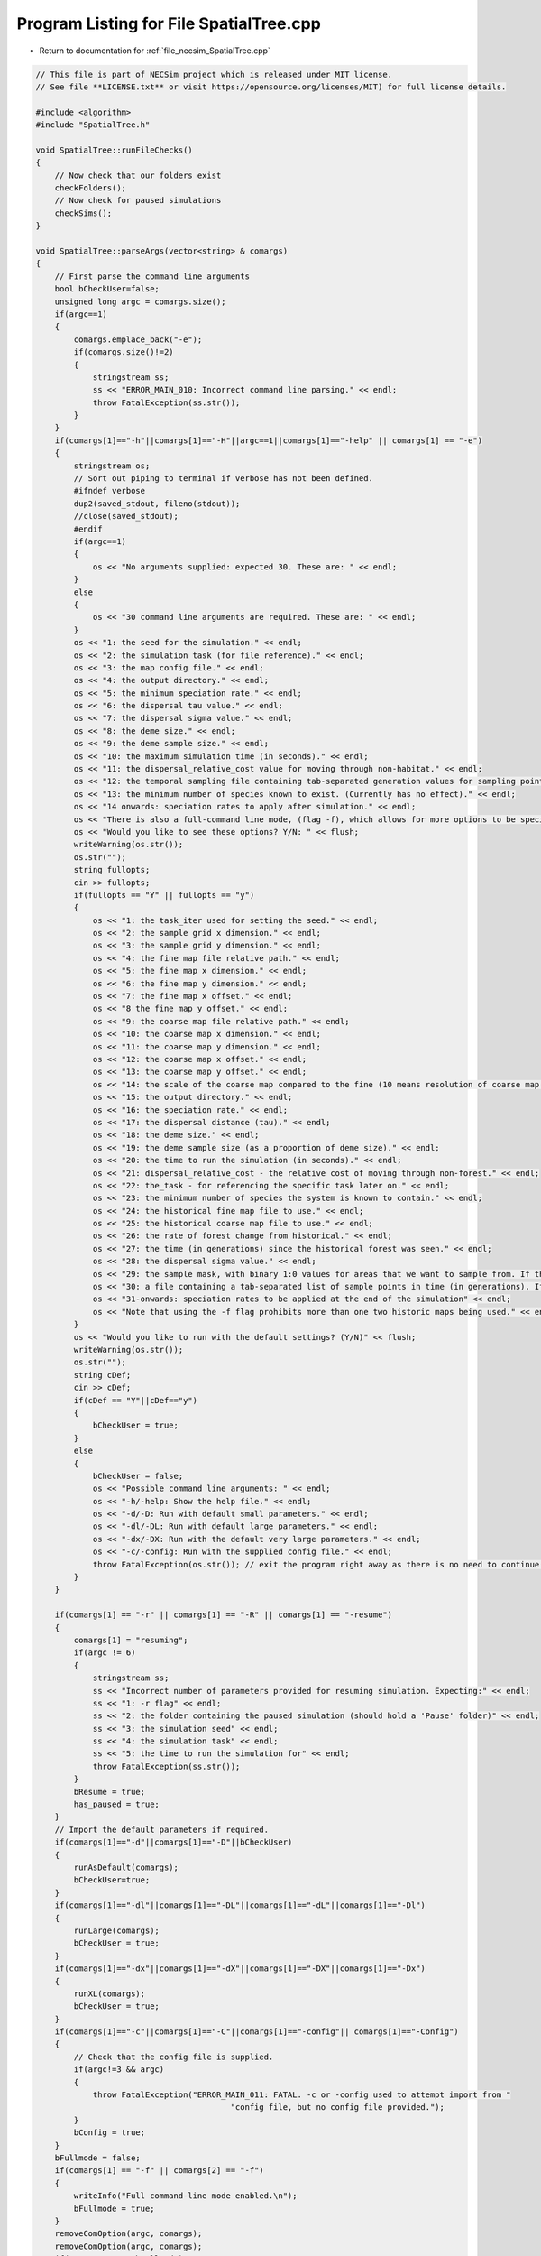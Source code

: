 
.. _program_listing_file_necsim_SpatialTree.cpp:

Program Listing for File SpatialTree.cpp
========================================

- Return to documentation for :ref:`file_necsim_SpatialTree.cpp`

.. code-block:: cpp

   // This file is part of NECSim project which is released under MIT license.
   // See file **LICENSE.txt** or visit https://opensource.org/licenses/MIT) for full license details.
   
   #include <algorithm>
   #include "SpatialTree.h"
   
   void SpatialTree::runFileChecks()
   {
       // Now check that our folders exist
       checkFolders();
       // Now check for paused simulations
       checkSims();
   }
   
   void SpatialTree::parseArgs(vector<string> & comargs)
   {
       // First parse the command line arguments
       bool bCheckUser=false;
       unsigned long argc = comargs.size();
       if(argc==1)
       {
           comargs.emplace_back("-e");
           if(comargs.size()!=2)
           {
               stringstream ss;
               ss << "ERROR_MAIN_010: Incorrect command line parsing." << endl;
               throw FatalException(ss.str());
           }
       }
       if(comargs[1]=="-h"||comargs[1]=="-H"||argc==1||comargs[1]=="-help" || comargs[1] == "-e")
       {
           stringstream os;
           // Sort out piping to terminal if verbose has not been defined.
           #ifndef verbose
           dup2(saved_stdout, fileno(stdout));
           //close(saved_stdout);
           #endif
           if(argc==1)
           {
               os << "No arguments supplied: expected 30. These are: " << endl;
           }
           else
           {
               os << "30 command line arguments are required. These are: " << endl;
           }
           os << "1: the seed for the simulation." << endl;
           os << "2: the simulation task (for file reference)." << endl;
           os << "3: the map config file." << endl;
           os << "4: the output directory." << endl;
           os << "5: the minimum speciation rate." << endl;
           os << "6: the dispersal tau value." << endl;
           os << "7: the dispersal sigma value." << endl;
           os << "8: the deme size." << endl;
           os << "9: the deme sample size." << endl;
           os << "10: the maximum simulation time (in seconds)." << endl;
           os << "11: the dispersal_relative_cost value for moving through non-habitat." << endl;
           os << "12: the temporal sampling file containing tab-separated generation values for sampling points in time (null for only sampling the present)." << endl;
           os << "13: the minimum number of species known to exist. (Currently has no effect)." << endl;
           os << "14 onwards: speciation rates to apply after simulation." << endl;
           os << "There is also a full-command line mode, (flag -f), which allows for more options to be specified via the command line." << endl;
           os << "Would you like to see these options? Y/N: " << flush;
           writeWarning(os.str());
           os.str("");
           string fullopts;
           cin >> fullopts;
           if(fullopts == "Y" || fullopts == "y")
           {
               os << "1: the task_iter used for setting the seed." << endl;
               os << "2: the sample grid x dimension." << endl;
               os << "3: the sample grid y dimension." << endl;
               os << "4: the fine map file relative path." << endl;
               os << "5: the fine map x dimension." << endl;
               os << "6: the fine map y dimension." << endl;
               os << "7: the fine map x offset." << endl;
               os << "8 the fine map y offset." << endl;
               os << "9: the coarse map file relative path." << endl;
               os << "10: the coarse map x dimension." << endl;
               os << "11: the coarse map y dimension." << endl;
               os << "12: the coarse map x offset." << endl;
               os << "13: the coarse map y offset." << endl;
               os << "14: the scale of the coarse map compared to the fine (10 means resolution of coarse map = 10 x resolution of fine map)." << endl;
               os << "15: the output directory." << endl;
               os << "16: the speciation rate." << endl;
               os << "17: the dispersal distance (tau)." << endl;
               os << "18: the deme size." << endl;
               os << "19: the deme sample size (as a proportion of deme size)." << endl;
               os << "20: the time to run the simulation (in seconds)." << endl;
               os << "21: dispersal_relative_cost - the relative cost of moving through non-forest." << endl;
               os << "22: the_task - for referencing the specific task later on." << endl;
               os << "23: the minimum number of species the system is known to contain." << endl;
               os << "24: the historical fine map file to use." << endl;
               os << "25: the historical coarse map file to use." << endl;
               os << "26: the rate of forest change from historical." << endl;
               os << "27: the time (in generations) since the historical forest was seen." << endl;
               os << "28: the dispersal sigma value." << endl;
               os << "29: the sample mask, with binary 1:0 values for areas that we want to sample from. If this is not provided then this will default to mapping the entire grid." << endl;
               os << "30: a file containing a tab-separated list of sample points in time (in generations). If this is null then only the present day will be sampled." << endl;
               os << "31-onwards: speciation rates to be applied at the end of the simulation" << endl;
               os << "Note that using the -f flag prohibits more than one two historic maps being used." << endl;
           }
           os << "Would you like to run with the default settings? (Y/N)" << flush;
           writeWarning(os.str());
           os.str("");
           string cDef;
           cin >> cDef;
           if(cDef == "Y"||cDef=="y")
           {
               bCheckUser = true;
           }
           else
           {
               bCheckUser = false;
               os << "Possible command line arguments: " << endl;
               os << "-h/-help: Show the help file." << endl;
               os << "-d/-D: Run with default small parameters." << endl;
               os << "-dl/-DL: Run with default large parameters." << endl;
               os << "-dx/-DX: Run with the default very large parameters." << endl;
               os << "-c/-config: Run with the supplied config file." << endl;
               throw FatalException(os.str()); // exit the program right away as there is no need to continue if there is no simulation to run!
           }
       }
       
       if(comargs[1] == "-r" || comargs[1] == "-R" || comargs[1] == "-resume")
       {
           comargs[1] = "resuming";
           if(argc != 6)
           {
               stringstream ss;
               ss << "Incorrect number of parameters provided for resuming simulation. Expecting:" << endl;
               ss << "1: -r flag" << endl;
               ss << "2: the folder containing the paused simulation (should hold a 'Pause' folder)" << endl;
               ss << "3: the simulation seed" << endl;
               ss << "4: the simulation task" << endl;
               ss << "5: the time to run the simulation for" << endl;
               throw FatalException(ss.str());
           }
           bResume = true;
           has_paused = true;
       }
       // Import the default parameters if required.
       if(comargs[1]=="-d"||comargs[1]=="-D"||bCheckUser)
       {
           runAsDefault(comargs);
           bCheckUser=true;
       }
       if(comargs[1]=="-dl"||comargs[1]=="-DL"||comargs[1]=="-dL"||comargs[1]=="-Dl")
       {
           runLarge(comargs);
           bCheckUser = true;
       }
       if(comargs[1]=="-dx"||comargs[1]=="-dX"||comargs[1]=="-DX"||comargs[1]=="-Dx")
       {
           runXL(comargs);
           bCheckUser = true;
       }
       if(comargs[1]=="-c"||comargs[1]=="-C"||comargs[1]=="-config"|| comargs[1]=="-Config")
       {
           // Check that the config file is supplied.
           if(argc!=3 && argc)
           {
               throw FatalException("ERROR_MAIN_011: FATAL. -c or -config used to attempt import from "
                                            "config file, but no config file provided.");
           }
           bConfig = true;
       }
       bFullmode = false;
       if(comargs[1] == "-f" || comargs[2] == "-f")
       {
           writeInfo("Full command-line mode enabled.\n");
           bFullmode = true;
       }
       removeComOption(argc, comargs);
       removeComOption(argc, comargs);
       if(argc > 12 && !bFullmode)
       {
           return;
       }
       if(argc<31&&!bCheckUser &&!bConfig)
       {
           string err = "ERROR_MAIN_000: FATAL.  Incorrect arguments supplied (" + to_string((long long)argc-1) + " supplied; expected 30).";
           throw FatalException(err);
           // note argc-1 which takes in to account the automatic generation of one command line argument which is the number of arguments.
       }
       argc = comargs.size();
   }
   
   
   void SpatialTree::checkFolders()
   {
       
       stringstream os;
       os << "Checking folder existance..." << flush;
       bool bFineMap, bCoarseMap, bFineMapHistorical, bCoarseMapHistorical, bSampleMask, bOutputFolder;
       try
       {
           bFineMap = doesExistNull(sim_parameters.fine_map_file);
       }
       catch(FatalException& fe)
       {
           writeError(fe.what());
           bFineMap = false;
       }
       try
       {
           bCoarseMap = doesExistNull(sim_parameters.coarse_map_file);
       }
       catch(FatalException& fe)
       {
           writeError(fe.what());
           bCoarseMap = false;
       }
       try
       {
           bFineMapHistorical = doesExistNull(sim_parameters.historical_fine_map_file);
       }
       catch(FatalException& fe)
       {
           writeError(fe.what());
           bFineMapHistorical = false;
       }
       try
       {
           bCoarseMapHistorical = doesExistNull(sim_parameters.historical_coarse_map_file);
       }
       catch(FatalException& fe)
       {
           writeError(fe.what());
           bCoarseMapHistorical = false;
       }
       bOutputFolder = checkOutputDirectory();
       try
       {
           bSampleMask = doesExistNull(sim_parameters.sample_mask_file);
       }
       catch(FatalException& fe)
       {
           writeError(fe.what());
           bSampleMask = false;
       }
       if(bFineMap && bCoarseMap && bFineMapHistorical && bCoarseMapHistorical && bOutputFolder && bSampleMask)
       {
           os << "\rChecking folder existance...done!                                                                " << endl;
           writeInfo(os.str());
           return;
       }
       else
       {
           throw FatalException("Required files do not all exist. Check program inputs.");
       }
   }
   
   
   void SpatialTree::setParameters()
   {
       if(!has_imported_vars)
       {
           Tree::setParameters();
           // Set the variables equal to the value from the Mapvars object.
           fine_map_input = sim_parameters.fine_map_file;
           coarse_map_input = sim_parameters.coarse_map_file;
           // historical map information
           historical_fine_map_input = sim_parameters.historical_fine_map_file;
           historical_coarse_map_input = sim_parameters.historical_coarse_map_file;
           desired_specnum = sim_parameters.desired_specnum;
           if(sim_parameters.landscape_type == "none")
           {
               sim_parameters.landscape_type = "closed";
           }
           if(sim_parameters.dispersal_method == "none")
           {
               sim_parameters.dispersal_method = "normal";
           }
       }
       else
       {
           throw FatalException("ERROR_MAIN_001: Variables already imported.");
       }
   }
   
   
   
   void SpatialTree::importMaps()
   {
       if(has_imported_vars)
       {
           // Set the dimensions
           landscape.setDims(&sim_parameters);
           try
           {
               // Set the time variables
               landscape.checkMapExists();
               // landscape.setTimeVars(gen_since_historical,habitat_change_rate);
               // Import the fine map
               landscape.calcFineMap();
               // Import the coarse map
               landscape.calcCoarseMap();
               // Calculate the offset for the extremeties of each map
               landscape.calcOffset();
               // Import the historical maps;
               landscape.calcHistoricalFineMap();
               landscape.calcHistoricalCoarseMap();
               // Calculate the maximum values
               landscape.recalculateHabitatMax();
               importReproductionMap();
               samplegrid.importSampleMask(sim_parameters);
           }
           catch(FatalException& fe)
           {
               stringstream ss;
               ss <<"Problem setting up map files: " << fe.what() << endl;
               throw FatalException(ss.str());
           }
       }
       else
       {
           throw FatalException("ERROR_MAIN_002: Variables not imported.");
       }
   }
   
   void SpatialTree::importReproductionMap()
   {
       rep_map.import(sim_parameters.reproduction_file,
                      sim_parameters.fine_map_x_size, sim_parameters.fine_map_y_size);
       rep_map.setOffsets(sim_parameters.coarse_map_x_offset, sim_parameters.fine_map_y_offset,
                          sim_parameters.grid_x_size, sim_parameters.grid_y_size);
       // Now verify that the reproduction map is always non-zero when the density is non-zero.
       verifyReproductionMap();
   }
   
   
   unsigned long SpatialTree::getInitialCount()
   {
       unsigned long initcount = 0;
       // Get a count of the number of individuals on the grid.
       try
       {
           long max_x, max_y;
           if(samplegrid.getDefault())
           {
               max_x = sim_parameters.fine_map_x_size;
               max_y = sim_parameters.fine_map_y_size;
           }
           else
           {
               if(sim_parameters.uses_spatial_sampling)
               {
                   max_x = samplegrid.sample_mask_exact.getCols();
                   max_y = samplegrid.sample_mask_exact.getRows();
               }
               else
               {
                   max_x = samplegrid.sample_mask.getCols();
                   max_y = samplegrid.sample_mask.getRows();
               }
           }
           long x, y, xwrap, ywrap;
           for(long i = 0; i < max_y; i++)
           {
               for(long j = 0; j < max_x; j++)
               {
                   x = j;
                   y = i;
                   xwrap = 0;
                   ywrap = 0;
                   samplegrid.recalculate_coordinates(x, y, xwrap, ywrap);
                   initcount += getIndividualsSampled(x, y, xwrap, ywrap, 0.0);
               }
           }
       }
       catch(exception& e)
       {
           throw FatalException(e.what());
       }
       // Set active and data at the correct sizes.
       if(initcount == 0)
       {
           throw runtime_error("Initial count is 0. No individuals to simulate. Exiting program.");
       }
       else
       {
           writeInfo("Initial count is " + to_string(initcount) + "\n");
       }
       if(initcount > 10000000000)
       {
           writeWarning("Initial count extremely large, RAM issues likely: " + to_string(initcount));
       }
       return initcount;
   }
   
   
   void SpatialTree::setupDispersalCoordinator()
   {
       dispersal_coordinator.setHabitatMap(&landscape);
       dispersal_coordinator.setRandomNumber(&NR);
       dispersal_coordinator.setGenerationPtr(&generation);
       dispersal_coordinator.setDispersal(sim_parameters.dispersal_method, sim_parameters.dispersal_file,
                                           sim_parameters.fine_map_x_size, sim_parameters.fine_map_y_size,
                                           sim_parameters.m_prob, sim_parameters.cutoff, sim_parameters.sigma,
                                           sim_parameters.tau, sim_parameters.restrict_self);
       dispersal_coordinator.verifyDispersalMap();
   }
   
   void SpatialTree::setup()
   {
       printSetup();
       if(has_paused)
       {
           if(!has_imported_pause)
           {
               setResumeParameters();
           }
           simResume();
           setupDispersalCoordinator();
       }
       else
       {
           setParameters();
           setInitialValues();
           importMaps();
           landscape.setLandscape(sim_parameters.landscape_type);
           setupDispersalCoordinator();
   #ifdef DEBUG
           landscape.validateMaps();
   #endif
           generateObjects();
       }
   }
   
   unsigned long SpatialTree::fillObjects(const unsigned long &initial_count)
   {
       active[0].setup(0, 0, 0, 0, 0, 0, 0);
       grid.setSize(sim_parameters.grid_y_size, sim_parameters.grid_x_size);
       unsigned long number_start = 0;
       stringstream os;
       os << "\rSetting up simulation...filling grid                           " << flush;
       writeInfo(os.str());
       // Add the individuals to the grid, and add wrapped individuals to their correct locations.
       // This loop adds individuals to data and active (for storing the coalescence tree and active lineage tracking)
       try
       {
           long x, y;
           long x_wrap, y_wrap;
           for(unsigned long i = 0; i < sim_parameters.sample_x_size; i++)
           {
               for(unsigned long j = 0; j < sim_parameters.sample_y_size; j++)
               {
   
                   x = i;
                   y = j;
                   x_wrap = 0;
                   y_wrap = 0;
                   samplegrid.recalculate_coordinates(x, y, x_wrap, y_wrap);
                   if(grid[y][x].getListSize() == 0)
                   {
                       unsigned long stored_next = grid[y][x].getNext();
                       unsigned long stored_nwrap = grid[y][x].getNwrap();
                       grid[y][x].initialise(landscape.getVal(x, y, 0, 0, 0));
                       grid[y][x].fillList();
                       grid[y][x].setNwrap(stored_nwrap);
                       grid[y][x].setNext(stored_next);
                   }
                   if(x_wrap == 0 && y_wrap == 0)
                   {
                       unsigned long sample_amount = getIndividualsSampled(x, y, 0, 0, 0.0);
                       if(sample_amount >= 1)
                       {
                           for(unsigned long k = 0; k < sample_amount; k++)
                           {
                               if(k >= grid[y][x].getMaxSize())
                               {
                                   break;
                               }
                               if(number_start + 1 > initial_count)
                               {
                                   stringstream msg;
                                   msg << "Number start greater than initial count. Please report this error!" << endl;
                                   msg << "Number start: " << number_start << ". Initial count: " << initial_count
                                       << endl;
                                   throw out_of_range(msg.str());
                               }
                               else
                               {
                                   number_start++;
                                   unsigned long list_position_in = grid[y][x].addSpecies(number_start);
                                   // Add the species to active
                                   active[number_start].setup(x, y, 0, 0, number_start, list_position_in, 1);
                                   // Add a tip in the TreeNode for calculation of the coalescence tree at the
                                   // end of the simulation.
                                   // This also contains the start x and y position of the species.
                                   data[number_start].setup(true, x, y, 0, 0);
                                   data[number_start].setSpec(NR.d01());
                                   endactive++;
                                   enddata++;
                               }
                           }
                       }
                   }
                   else
                   {
                       unsigned long sample_amount = getIndividualsSampled(x, y, x_wrap, y_wrap, 0.0);
                       if(sample_amount >= 1)
                       {
                           for(unsigned long k = 0; k < sample_amount; k++)
                           {
                               if(number_start + 1 > initial_count)
                               {
                                   stringstream msg;
                                   msg << "Number start greater than initial count. Please report this error!";
                                   msg << "Number start: " << number_start << ". Initial count: " << initial_count
                                       << endl;
                                   throw out_of_range(msg.str());
                               }
                               else
                               {
                                   number_start++;
                                   // Add the lineage to the wrapped lineages
                                   active[number_start].setup((unsigned long) x,
                                                              (unsigned long) y,
                                                              x_wrap, y_wrap, number_start, 0, 1);
                                   addWrappedLineage(number_start, x, y);
                                   // Add a tip in the TreeNode for calculation of the coalescence tree at the
                                   // end of the simulation.
                                   // This also contains the start x and y position of the species.
                                   data[number_start].setup(true, x, y, x_wrap, y_wrap);
                                   data[number_start].setSpec(NR.d01());
                                   endactive++;
                                   enddata++;
                               }
                           }
                       }
                   }
   
               }
           }
           if(sim_parameters.uses_spatial_sampling)
           {
   
               samplegrid.convertBoolean(landscape, deme_sample, generation);
               // if there are no additional time points to sample at, we can remove the sample mask from memory.
               if(!(uses_temporal_sampling && this_step.time_reference < reference_times.size()))
               {
                   samplegrid.clearSpatialMask();
               }
           }
       }
       catch(out_of_range &out_of_range1)
       {
           stringstream ss;
           ss << "Fatal exception thrown when filling grid (out_of_range): " << out_of_range1.what() << endl;
           throw FatalException(ss.str());
       }
       catch(exception &fe)
       {
           throw FatalException("Fatal exception thrown when filling grid (other) \n");
       }
   
       if(number_start == initial_count)  // Check that the two counting methods match up.
       {
       }
       else
       {
           if(initial_count > 1.1 * number_start)
           {
               writeCritical("Data usage higher than neccessary - check allocation of individuals to the grid.");
               stringstream ss;
               ss << "Initial count: " << initial_count << "  Number counted: " << number_start << endl;
               writeWarning(ss.str());
           }
       }
   #ifdef DEBUG
       validateLineages();
   #endif
       return number_start;
   }
   
   unsigned long SpatialTree::getIndividualsSampled(const long &x, const long &y, const long &x_wrap,
                                             const long &y_wrap, const double &current_gen)
   {
   //  if(sim_parameters.uses_spatial_sampling)
   //  {
           return static_cast<unsigned long>(max(floor(deme_sample * landscape.getVal(x, y, x_wrap, y_wrap, 0.0)
                            * samplegrid.getExactValue(x, y, x_wrap, y_wrap)), 0.0));
   //  }
   //  else
   //  {
   //      return static_cast<unsigned long>(max(floor(deme_sample * landscape.getVal(x, y, x_wrap, y_wrap, 0.0)), 0.0));
   //  }
   }
   
   void SpatialTree::removeOldPosition(const unsigned long &chosen)
   {
       long nwrap = active[chosen].getNwrap();
       long oldx = active[chosen].getXpos();
       long oldy = active[chosen].getYpos();
       if(nwrap == 0)
       {
   #ifdef DEBUG
   
           if(active[chosen].getXwrap() != 0 || active[chosen].getYwrap() != 0)
           {
               active[chosen].logActive(50);
               throw FatalException("ERROR_MOVE_015: Nwrap not set correctly. Nwrap 0, but x and y wrap not 0. ");
           }
   #endif // DEBUG
   // Then the lineage exists in the main list;
   // debug (can be removed later)
   #ifdef historical_mode
           if(grid[oldy][oldx].getMaxsize() < active[chosen].getListpos())
           {
               stringstream ss;
               ss << "grid maxsize: " << grid[oldy][oldx].getMaxsize() << endl;
               writeCritical(ss.str());
               throw FatalException("ERROR_MOVE_001: Listpos outside maxsize. Check move programming function.");
           }
   #endif
           // delete the species from the list
           grid[oldy][oldx].deleteSpecies(active[chosen].getListpos());
           // clear out the variables.
           active[chosen].setNext(0);
           active[chosen].setNwrap(0);
           active[chosen].setListPosition(0);
       }
       else  // need to loop over the nwrap to check nexts
       {
           if(nwrap == 1)
           {
               grid[oldy][oldx].setNext(active[chosen].getNext());
               // Now reduce the nwrap of the lineages that have been effected.
               long nextpos = active[chosen].getNext();
               // loop over the rest of the list, reducing the nwrap
               while(nextpos != 0)
               {
                   active[nextpos].decreaseNwrap();
                   nextpos = active[nextpos].getNext();
               }
               // decrease the nwrap
               grid[oldy][oldx].decreaseNwrap();
               active[chosen].setNwrap(0);
               active[chosen].setNext(0);
               active[chosen].setListPosition(0);
           }
           else
           {
               long lastpos = grid[oldy][oldx].getNext();
               while(active[lastpos].getNext() !=
                     chosen)  // loop until we reach the next, then set the next correctly.
               {
                   lastpos = active[lastpos].getNext();
               }
               if(lastpos != 0)
               {
                   active[lastpos].setNext(active[chosen].getNext());
   #ifdef DEBUG
                   if(active[lastpos].getNwrap() != (active[chosen].getNwrap() - 1))
                   {
                       writeLog(50, "Logging last position: ");
                       active[lastpos].logActive(50);
                       writeLog(50, "Logging chosen position: ");
                       active[chosen].logActive(50);
                       throw FatalException("ERROR_MOVE_022: nwrap setting of either chosen or the "
                                             "lineage wrapped before chosen. Check move function.");
                   }
   #endif // DEBUG
                   lastpos = active[lastpos].getNext();
                   while(lastpos != 0)
                   {
                       active[lastpos].decreaseNwrap();
                       lastpos = active[lastpos].getNext();
                   }
               }
               else
               {
   #ifdef DEBUG
                   writeLog(50, "Logging chosen");
                   active[chosen].logActive(50);
   #endif // DEBUG
                   throw FatalException(
                       "ERROR_MOVE_024: Last position before chosen is 0 - this is impossible.");
               }
               grid[oldy][oldx].decreaseNwrap();
               active[chosen].setNwrap(0);
               active[chosen].setNext(0);
               active[chosen].setListPosition(0);
           }
   #ifdef DEBUG
           unsigned long iCount = 1;
           long pos = grid[oldy][oldx].getNext();
           if(pos == 0)
           {
               iCount = 0;
           }
           else
           {
               unsigned long c = 0;
               while(active[pos].getNext() != 0)
               {
                   c++;
                   iCount++;
                   pos = active[pos].getNext();
                   if(c > std::numeric_limits<unsigned long>::max())
                   {
                       throw FatalException("ERROR_MOVE_014: Wrapping exceeds numeric limits.");
                   }
               }
           }
   
           if(iCount != grid[oldy][oldx].getNwrap())
           {
               stringstream ss;
               ss << "Nwrap: " << grid[oldy][oldx].getNwrap() << " Counted lineages: " << iCount << endl;
               writeLog(50, ss);
               throw FatalException("ERROR_MOVE_014: Nwrap not set correctly after move for grid cell");
           }
   #endif // DEBUG
       }
   }
   
   void SpatialTree::calcMove()
   {
       dispersal_coordinator.disperse(this_step);
   }
   
   
   long double SpatialTree::calcMinMax(const unsigned long& current)
   {
       // this formula calculates the speciation rate required for speciation to have occured on this branch.
       // need to allow for the case that the number of gens was 0
       long double newminmax = 1;
       long double oldminmax = active[current].getMinmax();
       if(data[active[current].getReference()].getGenRate() == 0)
       {
           newminmax = data[active[current].getReference()].getSpecRate();
       }
       else
       {
           // variables need to be defined separately for the decimal division to function properly.
           long double tmpdSpec = data[active[current].getReference()].getSpecRate();
           long double tmpiGen = data[active[current].getReference()].getGenRate();
           newminmax = 1 - (pow(1 - tmpdSpec, (1 / tmpiGen)));
       }
       long double toret = min(newminmax, oldminmax);
       return toret;
   }
   
   
   
   void SpatialTree::calcNewPos(bool& coal,
                         const unsigned long& chosen,
                         unsigned long& coalchosen,
                         const long& oldx,
                         const long& oldy,
                         const long& oldxwrap,
                         const long& oldywrap)
   {
       // Calculate the new position of the move, whilst also calculating the probability of coalescence.
       unsigned long nwrap = active[chosen].getNwrap();
       if(oldxwrap == 0 && oldywrap == 0)
       {
           // Debug check (to remove later)
           if(nwrap != 0)
           {
               throw FatalException(
                   "ERROR_MOVE_006: NON FATAL. Nwrap not set correctly. Check move programming function.");
           }
           // then the procedure is relatively simple.
           // check for coalescence
           // check if the grid needs to be updated.
           if(grid[oldy][oldx].getMaxSize() != landscape.getVal(oldx, oldy, oldxwrap, oldywrap, generation))
           {
               grid[oldy][oldx].setMaxsize(landscape.getVal(oldx, oldy, 0, 0, generation));
           }
           coalchosen = grid[oldy][oldx].getRandLineage(NR);
   #ifdef DEBUG
           if(coalchosen != 0)
           {
               if(active[coalchosen].getXpos() != (unsigned long)oldx ||
                  active[coalchosen].getYpos() != (unsigned long)oldy ||
                  active[coalchosen].getXwrap() != oldxwrap || active[coalchosen].getYwrap() != oldywrap)
               {
                   writeLog(50, "Logging chosen:");
                   active[chosen].logActive(50);
                   writeLog(50, "Logging coalchosen: ");
                   active[coalchosen].logActive(50);
                   throw FatalException("ERROR_MOVE_006: NON FATAL. Nwrap not set correctly. Please report this bug.");
               }
           }
   #endif
           if(coalchosen == 0)  // then the lineage can be placed in the empty space.
           {
               long tmplistindex = grid[oldy][oldx].addSpecies(chosen);
               // check
               if(grid[oldy][oldx].getSpecies(tmplistindex) != chosen)
               {
                   throw FatalException("ERROR_MOVE_005: Grid index not set correctly for species. Check "
                                         "move programming function.");
               }
   #ifdef historical_mode
               if(grid[oldy][oldx].getListsize() > grid[oldy][oldx].getMaxsize())
               {
                   throw FatalException(
                       "ERROR_MOVE_001: Listpos outside maxsize. Check move programming function.");
               }
   #endif
               active[chosen].setNwrap(0);
               active[chosen].setListPosition(tmplistindex);
               coal = false;
           }
           else  // then coalescence has occured
           {
               active[chosen].setNwrap(0);
               active[chosen].setListPosition(0);
               // DO THE COALESCENCE STUFF
               coal = true;
           }
       }
       else  // need to check all the possible places the lineage could be.
       {
           if(nwrap != 0)
           {
               throw FatalException("ERROR_MOVE_022: Nwrap not set correctly in move.");
           }
           nwrap = grid[oldy][oldx].getNwrap();
           if(nwrap != 0)  // then coalescence is possible and we need to loop over the nexts to check those that are
           // in the same position
           {
               // Count the possible matches of the position.
               unsigned long matches = 0;
               // Create an array containing the list of active references for those that match as
               // this stops us having to loop twice over the same list.
               unsigned long matchlist[nwrap];
               unsigned long next_active;
               next_active = grid[oldy][oldx].getNext();
               // Count if the first "next" matches
               if(active[next_active].getXwrap() == oldxwrap && active[next_active].getYwrap() == oldywrap)
               {
   #ifdef DEBUG
                   if(active[next_active].getNwrap() != 1)
                   {
                       throw FatalException("ERROR_MOVE_022a: Nwrap not set correctly in move.");
                   }
   #endif
                   matchlist[matches] = next_active;  // add the match to the list of matches.
                   matches++;
               }
               // Now loop over the remaining nexts counting matches
               //#ifdef DEBUG
               unsigned long ncount = 1;
               //#endif
               while(active[next_active].getNext() != 0)
               {
                   next_active = active[next_active].getNext();
                   if(active[next_active].getXwrap() == oldxwrap && active[next_active].getYwrap() == oldywrap)
                   {
                       matchlist[matches] = next_active;
                       matches++;
                   }
                   // check
                   //#ifdef DEBUG
                   ncount++;
   #ifdef DEBUG
                   if(active[next_active].getNwrap() != ncount)
                   {
                       throw FatalException("ERROR_MOVE_022d: Nwrap not set correctly in move.");
                   }
   #endif
               }
               if(nwrap != ncount)
               {
                   throw FatalException("ERROR_MOVE_022c: Nwrap not set correctly in move.");
               }
               // Matches now contains the number of lineages at the exact x,y, xwrap and ywrap position.
               // Check if there were no matches at all
               if(matches == 0)
               {
                   coalchosen = 0;
                   coal = false;
                   active[next_active].setNext(chosen);
                   grid[oldy][oldx].increaseNwrap();
                   active[chosen].setNwrap(grid[oldy][oldx].getNwrap());
                   active[chosen].setListPosition(0);
               }
               else  // if there were matches, generate a random number to see if coalescence occured or not
               {
                   unsigned long randwrap =
                       floor(NR.d01() * (landscape.getVal(oldx, oldy, oldxwrap, oldywrap, generation)) + 1);
   // Get the random reference from the match list.
   // If the movement is to an empty space, then we can update the chain to include the new
   // lineage.
   #ifdef historical_mode
                   if(randwrap > landscape.getVal(oldx, oldy, oldxwrap, oldywrap, generation))
                   {
                       throw FatalException(
                           "ERROR_MOVE_004: Randpos outside maxsize. Check move programming function");
                   }
                   if(matches > landscape.getVal(oldx, oldy, oldxwrap, oldywrap, generation))
                   {
                       stringstream ss;
                       ss << "ERROR_MOVE_004: matches outside maxsize. Please report this bug." << endl;
                       ss << "matches: " << matches << endl
                            << "landscape value: "
                            << landscape.getVal(oldx, oldy, oldxwrap, oldywrap, generation) << endl;
                       throw FatalException(ss.str());
                   }
   #endif
                   if(randwrap > matches)  // coalescence has not occured
                   {
                       // os << "This shouldn't happen" << endl;
                       coalchosen = 0;
                       coal = false;
                       active[next_active].setNext(chosen);
                       grid[oldy][oldx].increaseNwrap();
                       active[chosen].setNwrap(grid[oldy][oldx].getNwrap());
                       active[chosen].setListPosition(0);
                   }
                   else  // coalescence has occured
                   {
                       coal = true;
                       coalchosen = matchlist[randwrap - 1];
                       active[chosen].setEndpoint(oldx, oldy, oldxwrap, oldywrap);
                       if(coalchosen == 0)
                       {
                           throw FatalException(
                               "ERROR_MOVE_025: Coalescence attempted with lineage of 0.");
                       }
                   }
               }
   #ifdef historical_mode
               if(grid[oldy][oldx].getMaxsize() < active[chosen].getListpos())
               {
                   throw FatalException(
                       "ERROR_MOVE_001: Listpos outside maxsize. Check move programming function.");
               }
   #endif
           }
           else  // just add the lineage to next.
           {
               if(grid[oldy][oldx].getNext() != 0)
               {
                   throw FatalException("ERROR_MOVE_026: No nwrap recorded, but next is non-zero.");
               }
               coalchosen = 0;
               coal = false;
               grid[oldy][oldx].setNext(chosen);
               active[chosen].setNwrap(1);
               active[chosen].setNext(0);
               grid[oldy][oldx].increaseNwrap();
   // check
   #ifdef DEBUG
               if(grid[oldy][oldx].getNwrap() != 1)
               {
                   throw FatalException("ERROR_MOVE_022b: Nwrap not set correctly in move.");
               }
   #endif
           }
           if(coalchosen != 0)
           {
               if(active[coalchosen].getXpos() != (unsigned long)oldx ||
                  active[coalchosen].getYpos() != (unsigned long)oldy ||
                  active[coalchosen].getXwrap() != oldxwrap || active[coalchosen].getYwrap() != oldywrap)
               {
   #ifdef DEBUG
                   writeLog(50, "Logging chosen:");
                   active[chosen].logActive(50);
                   writeLog(50, "Logging coalchosen: ");
                   active[coalchosen].logActive(50);
   #endif // DEBUG
                   throw FatalException("ERROR_MOVE_006b: NON FATAL. Nwrap not set correctly. Check move "
                                         "programming function.");
               }
           }
           //#endif
       }
   }
   
   void SpatialTree::switchPositions(const unsigned long &chosen)
   {
   #ifdef DEBUG
       if(chosen > endactive)
       {
           stringstream ss;
           ss << "chosen: " << chosen << " endactive: " << endactive << endl;
           writeLog(50, ss);
           throw FatalException("ERROR_MOVE_023: Chosen is greater than endactive. Check move function.");
       }
   #endif // DEBUG
       if(chosen != endactive)
       {
           // This routine assumes that the previous chosen position has already been deleted.
           DataPoint tmpdatactive;
           tmpdatactive.setup(active[chosen]);
           // now need to remove the chosen lineage from memory, by replacing it with the lineage that lies in the last
           // place.
           if(active[endactive].getXwrap() == 0 &&
              active[endactive].getYwrap() == 0)  // if the end lineage is simple, we can just copy it across.
           {
               // check endactive
               if(active[endactive].getNwrap() != 0)
               {
                   stringstream ss;
                   ss <<"Nwrap is not set correctly for endactive (nwrap should be 0, but is ";
                   ss << active[endactive].getNwrap() << " ). Identified during switch of positions." << endl;
                   writeError(ss.str());
               }
               grid[active[endactive].getYpos()][active[endactive].getXpos()].setSpecies(
                   active[endactive].getListpos(), chosen);
               active[chosen].setup(active[endactive]);
               active[endactive].setup(tmpdatactive);
               active[endactive].setNwrap(0);
               active[endactive].setNext(0);
           }
           else  // else the end lineage is wrapped, and needs to be processed including the wrapping routines.
           {
               if(active[endactive].getNwrap() == 0)
               {
                   stringstream ss;
                   ss <<"Nwrap is not set correctly for endactive (nwrap incorrectly 0).";
                   ss << "Identified during switch of positions." << endl;
                   writeError(ss.str());
               }
               //              os << "wrap"<<endl;
               long tmpactive = grid[active[endactive].getYpos()][active[endactive].getXpos()].getNext();
               unsigned long tmpnwrap = active[endactive].getNwrap();
   
               // if the wrapping is just once, we need to set the grid next to the chosen variable.
               if(tmpnwrap == 1)
               {
                   // check
                   if(grid[active[endactive].getYpos()][active[endactive].getXpos()].getNext() != endactive)
                   {
                       throw FatalException(string(
                           "ERROR_MOVE_019: FATAL. Nwrap for endactive not set correctly. Nwrap is 1, but "
                           "lineage at 1st position is " +
                           to_string(
                               (long long)grid[active[endactive].getYpos()][active[endactive].getXpos()]
                                   .getNext()) +
                           ". Identified during the move."));
                   }
                   grid[active[endactive].getYpos()][active[endactive].getXpos()].setNext(chosen);
               }
               else  // otherwise, we just set the next to chosen instead of endactive.
               {
                   unsigned long tmpcount = 0;
                   // loop over nexts until we reach the right lineage.
                   while(active[tmpactive].getNext() != endactive)
                   {
                       tmpactive = active[tmpactive].getNext();
                       tmpcount++;
   #ifdef DEBUG
                       if(tmpcount > tmpnwrap)
                       {
                           writeLog(30, "ERROR_MOVE_013: NON FATAL. Looping has not encountered a match, "
                                   "despite going further than required. Check nwrap counting.");
                           if(tmpactive == 0)
                           {
                               stringstream ss;
                               ss << "gridnext: "
                                    << grid[active[endactive].getYpos()][active[endactive]
                                                                             .getXpos()]
                                           .getNext()
                                    << endl;
                               ss << "endactive: " << endactive << endl;
                               ss << "tmpactive: " << tmpactive << endl;
                               ss << "tmpnwrap: " << tmpnwrap << " tmpcount: " << tmpcount
                                    << endl;
                               writeLog(50, ss);
                               writeLog(50, "Logging chosen:");
                               active[chosen].logActive(50);
                               throw FatalException("No match found, please report this bug.");
                           }
                       }
   #endif // DEBUG
                   }
                   active[tmpactive].setNext(chosen);
               }
               active[chosen].setup(active[endactive]);
               active[endactive].setup(tmpdatactive);
   
               // check - debugging
               unsigned long testwrap = active[chosen].getNwrap();
               unsigned long testnext = grid[active[chosen].getYpos()][active[chosen].getXpos()].getNext();
               for(unsigned long i = 1; i < testwrap; i++)
               {
                   testnext = active[testnext].getNext();
               }
   
               if(testnext != chosen)
               {
                   throw FatalException("ERROR_MOVE_009: Nwrap position not set correctly after coalescence. "
                                         "Check move process.");
               }
           }
       }
       endactive--;
   }
   
   void SpatialTree::calcNextStep()
   {
       calcMove();
       // Calculate the new position, perform the move if coalescence doesn't occur or
       // return the variables for the coalescence event if coalescence does occur.
       active[this_step.chosen].setEndpoint(this_step.oldx, this_step.oldy,
                                            this_step.oldxwrap,
                                            this_step.oldywrap);
       calcNewPos(this_step.coal, this_step.chosen, this_step.coalchosen, this_step.oldx,
                  this_step.oldy, this_step.oldxwrap, this_step.oldywrap);
   }
   
   unsigned long SpatialTree::estSpecnum()
   {
       // This bit has been removed as it has a very significant performance hit and is not required for most simulations.
       // As of version 3.2 it was fully compatible with the rest of the simulation, however. See estSpecnum for commented
       // code
       // (removed from here to make things tidier).
       // This bit was moved from runSimulation() to make things tidier there.
       /*
       if(steps%1000000==0)
   {
               time(&now);
               if(now - time_taken>200&&dPercentComplete>95)
               {
                               time(&time_taken);
                               unsigned long specnum = est_specnum();
                               os << "Estimated number of species: " << specnum <<
                               flush;
                               if(specnum<desired_specnum)
                               {
                                               os << " - desired
                                               number of species reached." << endl << "Halting
                                               simulations..." << endl;
                                               bContinueSim = false;
                               }
                               else
                               {
                                               os << endl;
                               }
               }
   }
   //*/
       long double dMinmax = 0;
       // first loop to find the maximum speciation rate required
       for(unsigned int i = 1; i <= endactive; i++)
       {
           long double tmpminmax = calcMinMax(i);
           active[i].setMinmax(tmpminmax);
           dMinmax = (long double)max(dMinmax, tmpminmax);
       }
       for(unsigned long i = 0; i <= enddata; i++)
       {
           if(data[i].isTip())
           {
               data[i].setExistence(true);
           }
           double maxret = 1;
           if(data[i].getGenRate() == 0)
           {
               maxret = 1;
           }
           else
           {
               maxret = data[i].getGenRate();
           }
           // This is the line that compares the individual random numbers against the speciation rate.
           if(data[i].getSpecRate() < (1 - pow(double(1 - dMinmax), maxret)))
           {
               data[i].speciate();
           }
       }
       bool loop = true;
       while(loop)
       {
           loop = false;
           for(unsigned int i = 0; i <= enddata; i++)
           {
               if(data[i].getExistence() && !data[data[i].getParent()].getExistence() && !data[i].hasSpeciated())
               {
                   loop = true;
                   data[data[i].getParent()].setExistence(true);
               }
           }
       }
       unsigned long iSpecies = 0;
       for(unsigned int i = 0; i <= enddata; i++)
       {
           if(data[i].getExistence() && data[i].hasSpeciated())
           {
               iSpecies++;
           }
       }
       for(unsigned int i = 0; i <= enddata; i++)
       {
           data[i].qReset();
       }
       //      os << "Estimated species number is: " << iSpecies << endl;
       return iSpecies;
   }
   
   #ifdef historical_mode
   void SpatialTree::historicalStepChecks()
   {
       if(landscape.getVal(this_step.oldx, this_step.oldy, this_step.oldxwrap, this_step.oldywrap, generation) == 0)
       {
           throw FatalException(
               string("ERROR_MOVE_008: Dispersal attempted from non-forest. Check dispersal function. Forest "
                      "cover: " +
                      to_string((long long)landscape.getVal(this_step.oldx, this_step.oldy, this_step.oldxwrap,
                                                            this_step.oldywrap, generation))));
       }
   }
   #endif
   
   
   void SpatialTree::incrementGeneration()
   {
       Tree::incrementGeneration();
       landscape.updateMap(generation);
       checkTimeUpdate();
       // check if the map is historical yet
       landscape.checkHistorical(generation);
   
   }
   #ifdef DEBUG
   void SpatialTree::debugDispersal()
   {
       if(landscape.getVal(this_step.oldx, this_step.oldy, this_step.oldxwrap, this_step.oldywrap, generation) == 0)
       {
           throw FatalException(
               string("ERROR_MOVE_007: Dispersal attempted to non-forest. "
                      "Check dispersal function. Forest cover: " +
                      to_string((long long)landscape.getVal(this_step.oldx, this_step.oldy, this_step.oldxwrap,
                                                            this_step.oldywrap, generation))));
       }
   }
   
   #endif
   
   void SpatialTree::updateStepCoalescenceVariables()
   {
       Tree::updateStepCoalescenceVariables();
       while(!rep_map.hasReproduced(NR, active[this_step.chosen].getXpos(), active[this_step.chosen].getYpos(),
                                    active[this_step.chosen].getXwrap(), active[this_step.chosen].getYwrap()))
       {
           this_step.chosen = NR.i0(endactive - 1) + 1;  // cannot be 0
       }
       // record old position of lineage
       this_step.oldx = active[this_step.chosen].getXpos();
       this_step.oldy = active[this_step.chosen].getYpos();
       this_step.oldxwrap = active[this_step.chosen].getXwrap();
       this_step.oldywrap = active[this_step.chosen].getYwrap();
   #ifdef historical_mode
       historicalStepChecks();
   #endif
   }
   
   void SpatialTree::addLineages(double generation_in)
   {
       // First loop over the grid to check for the number that needs to be added to active
       unsigned long added_active = 0;
       unsigned long added_data = 0;
       // Update the sample grid boolean mask, if required.
       if(sim_parameters.uses_spatial_sampling)
       {
           samplegrid.convertBoolean(landscape, deme_sample, generation_in);
       }
       for(unsigned long i = 0; i < sim_parameters.sample_x_size; i++)
       {
           for(unsigned long j = 0; j < sim_parameters.sample_y_size; j++)
           {
               long x, y;
               x = i;
               y = j;
               long xwrap, ywrap;
               xwrap = 0;
               ywrap = 0;
               samplegrid.recalculate_coordinates(x, y, xwrap, ywrap);
               if(samplegrid.getVal(x, y, xwrap, ywrap))
               {
                   unsigned long num_to_add = countCellExpansion(x, y, xwrap, ywrap, generation_in, false);
                   added_data += getIndividualsSampled(x, y, xwrap, ywrap, generation_in) - num_to_add;
                   added_active += num_to_add;
               }
           }
       }
       added_data += added_active;
       // now resize data and active if necessary
       checkSimSize(added_data, added_active);
       // Add the new lineages and modify the existing lineages within our sample area
       for(unsigned long i = 0; i < sim_parameters.sample_x_size; i++)
       {
           for(unsigned long j = 0; j < sim_parameters.sample_y_size; j++)
           {
               long x, y;
               x = i;
               y = j;
               long xwrap, ywrap;
               xwrap = 0;
               ywrap = 0;
               samplegrid.recalculate_coordinates(x, y, xwrap, ywrap);
               if(samplegrid.getVal(x, y, xwrap, ywrap))
               {
                   // Count the number of new cells that we need to add (after making those that already exist into tips)
                   // Note that this function won't make more tips than the proportion we are sampling
                   unsigned long num_to_add = countCellExpansion(x, y, xwrap, ywrap, generation_in, true);
                   expandCell(x, y, xwrap, ywrap, generation_in, num_to_add);
               }
           }
       }
       // double check sizes
       if(enddata >= data.size() || endactive >= active.size())
       {
           throw FatalException("ERROR_MAIN_012: FATAL. Enddata or endactive is greater than the size of the "
                                 "relevant object. Programming error likely.");
       }
       if(endactive > startendactive)
       {
           startendactive = endactive;
       }
   #ifdef DEBUG
       validateLineages();
   #endif
   }
   
   string SpatialTree::simulationParametersSqlInsertion()
   {
       string to_execute;
       to_execute = "INSERT INTO SIMULATION_PARAMETERS VALUES(" + to_string((long long)the_seed) + "," +
                    to_string((long long)the_task);
       to_execute += ",'" + out_directory + "'," + boost::lexical_cast<std::string>((long double)spec) + "," +
                     to_string((long double)sim_parameters.sigma) + ",";
       to_execute += to_string((long double)sim_parameters.tau) + "," + to_string((long long)sim_parameters.deme) + ",";
       to_execute += to_string((long double)sim_parameters.deme_sample) + "," + to_string((long long)maxtime) + ",";
       to_execute += to_string((long double)sim_parameters.dispersal_relative_cost) + "," + to_string((long long)desired_specnum) + ",";
       to_execute += to_string((long double)sim_parameters.habitat_change_rate) + ",";
       to_execute += to_string((long double)sim_parameters.gen_since_historical) + ",'" + sim_parameters.times_file + "','";
       to_execute += coarse_map_input + "'," + to_string((long long)sim_parameters.coarse_map_x_size) + ",";
       to_execute += to_string((long long)sim_parameters.coarse_map_y_size) + "," + to_string((long long)sim_parameters.coarse_map_x_offset) + ",";
       to_execute += to_string((long long)sim_parameters.coarse_map_y_offset) + "," + to_string((long long)sim_parameters.coarse_map_scale) + ",'";
       to_execute += fine_map_input + "'," + to_string((long long)sim_parameters.fine_map_x_size) + "," + to_string((long long)sim_parameters.fine_map_y_size);
       to_execute += "," + to_string((long long)sim_parameters.fine_map_x_offset) + "," + to_string((long long)sim_parameters.fine_map_y_offset) + ",'";
       to_execute += sim_parameters.sample_mask_file + "'," + to_string((long long)sim_parameters.grid_x_size) + "," +
                     to_string((long long) sim_parameters.grid_y_size) + "," + to_string((long long) sim_parameters.sample_x_size) + ", ";
       to_execute += to_string((long long) sim_parameters.sample_y_size) + ", ";
       to_execute += to_string((long long) sim_parameters.sample_x_offset) + ", ";
       to_execute += to_string((long long) sim_parameters.sample_y_offset) + ", '";
       to_execute += historical_coarse_map_input + "','" + historical_fine_map_input + "'," + to_string(sim_complete);
       to_execute += ", '" + sim_parameters.dispersal_method + "', ";
       to_execute += boost::lexical_cast<std::string>(sim_parameters.m_prob) + ", ";
       to_execute += to_string((long double)sim_parameters.cutoff) + ", ";
       to_execute += to_string(sim_parameters.restrict_self) + ", '";
       to_execute += sim_parameters.landscape_type + "', ";
       // Now save the protracted speciation variables (not relevant in this simulation scenario)
       to_execute += protractedVarsToString();
       to_execute += ", '" + sim_parameters.dispersal_file + "'";
       to_execute += ");";
       return to_execute;
   }
   
   void SpatialTree::simPause()
   {
       // Completely changed how this sections works - it won't currently allow restarting of the simulations, but will
       // dump the data file to memory. - simply calls sqlCreate and sqlOutput.
       // sqlCreate();
       // sqlOutput();
   
       // This function saves the data to 4 files. One contains the main simulation parameters, the other 3 contain the
       // simulation results thus far
       // including the grid object, data object and active object.
       string pause_folder = initiatePause();
       dumpMain(pause_folder);
       dumpActive(pause_folder);
       dumpData(pause_folder);
       dumpMap(pause_folder);
       completePause();
   }
   
   void SpatialTree::dumpMap(string pause_folder)
   {
       try
       {
           // Output the data object
           ofstream out4;
           string file_to_open = pause_folder + "Dump_map_" + to_string(the_task) + "_" + to_string(the_seed) + ".csv";
           out4 << setprecision(64);
           out4.open(file_to_open.c_str());
           out4 << landscape;
           out4.close();
       }
       catch(exception& e)
       {
           stringstream ss;
           ss << e.what() << endl;
           ss << "Failed to perform map dump to " << pause_folder << endl;
           writeCritical(ss.str());
       }
   }
   
   void SpatialTree::simResume()
   {
       initiateResume();
       // now load the objects
       loadMainSave();
       loadMapSave();
       setObjectSizes();
       loadActiveSave();
       loadDataSave();
       loadGridSave();
       time(&sim_start);
       writeInfo("\rLoading data from temp file...done!\n");
       sim_parameters.printVars();
   }
   
   
   
   void SpatialTree::loadGridSave()
   {
       grid.setSize(sim_parameters.grid_y_size, sim_parameters.grid_x_size);
       string file_to_open;
       try
       {
           stringstream os;
           os << "\rLoading data from temp file...grid..." << flush;
           // New method for re-creating grid data from active lineages
           // First initialise the empty grid object
           writeInfo(os.str());
           for(unsigned long i = 0; i < sim_parameters.grid_y_size; i++)
           {
               for(unsigned long j = 0; j < sim_parameters.grid_x_size; j++)
               {
                   grid[i][j].initialise(landscape.getVal(j, i, 0, 0, generation));
                   grid[i][j].fillList();
               }
           }
           // Now fill the grid object with lineages from active. Only need to loop once.
           for(unsigned long i = 1; i <= endactive; i++)
           {
               if(active[i].getXwrap() == 0 && active[i].getYwrap() == 0)
               {
                   grid[active[i].getYpos()][active[i].getXpos()].setSpeciesEmpty(active[i].getListpos(), i);
                   grid[active[i].getYpos()][active[i].getXpos()].increaseListSize();
               }
               else
               {
                   if(active[i].getNwrap() == 0)
                   {
                       throw runtime_error(
                               "Nwrap should not be 0 if x and y wrap are not 0. Programming error likely.");
                   }
                   if(active[i].getNwrap() == 1)
                   {
                       grid[active[i].getYpos()][active[i].getXpos()].setNext(i);
                   }
                   grid[active[i].getYpos()][active[i].getXpos()].increaseNwrap();
               }
           }
       }
       catch(exception& e)
       {
           string msg;
           msg = string(e.what()) + "Failure to import grid from " + file_to_open;
           throw FatalException(msg);
       }
   }
   
   void SpatialTree::loadMapSave()
   {
       string file_to_open;
       // Input the map object
       try
       {
           stringstream os;
           os << "\rLoading data from temp file...map..." << flush;
           writeInfo(os.str());
           ifstream in5;
           file_to_open = pause_sim_directory + string("/Pause/Dump_map_") + to_string(the_task) + "_" +
                          to_string(the_seed) + string(".csv");
           in5.open(file_to_open);
           landscape.setDims(&sim_parameters);
           in5 >> landscape;
           in5.close();
           importReproductionMap();
       }
       catch(exception& e)
       {
           string msg;
           msg = string(e.what()) + "Failure to import map from " + file_to_open;
           throw FatalException(msg);
       }
   }
   
   void SpatialTree::verifyReproductionMap()
   {
       if(!(sim_parameters.reproduction_file == "none" || sim_parameters.reproduction_file == "null"))
       {
           bool has_printed = false;
           for(unsigned long i = 0; i < sim_parameters.fine_map_y_size; i++)
           {
               for(unsigned long j = 0; j < sim_parameters.fine_map_x_size; j ++)
               {
                   if(rep_map[i][j] == 0.0 && landscape.getValFine(j, i, 0.0) != 0)
                   {
                       stringstream ss;
                       ss << "Location: " << j << ", " << i << endl;
                       ss << "Reproduction value: " << rep_map[i][j] << endl;
                       ss << "Density: " << landscape.getValFine(j, i, 0.0) << endl;
                       writeInfo(ss.str());
                       throw FatalException("Reproduction map is zero where density is non-zero. "
                                                    "This will cause an infinite loop.");
                   }
   #ifdef DEBUG
                   if(landscape.getValFine(j, i, 0.0) == 0 && rep_map[i][j] != 0.0)
                   {
                       stringstream ss;
                       ss << "Density is zero where reproduction map is non-zero for " << j << ", " << i << endl;
                       ss << "Density: " << landscape.getValFine(j, i, 0.0) << endl;
                       ss << "Reproduction map: " << rep_map[i][j] << endl;
                       ss << "This is likely incorrect." << endl;
                       writeCritical(ss.str());
                   }
   #else // NDEBUG
                   if(!has_printed)
                   {
                       if(landscape.getValFine(j, i, 0.0) == 0 && rep_map[i][j] != 0.0)
                       {
                           has_printed = true;
                           writeCritical("Density is zero where reproduction map is non-zero. This is likely incorrect.");
                       }
                   }
   #endif // DEBUG
               }
           }
   #ifdef DEBUG
           writeLog(10, "\nReproduction map validation complete.");
   #endif // DEBUG
       }
   }
   
   void SpatialTree::addWrappedLineage(unsigned long numstart, long x, long y)
   {
       if(grid[y][x].getNwrap() == 0)
       {
           grid[y][x].setNext(numstart);
           grid[y][x].setNwrap(1);
           active[numstart].setNwrap(1);
       }
       else
       {
           unsigned long tmp_next = grid[y][x].getNext();
           unsigned long tmp_last = tmp_next;
           unsigned long tmp_nwrap = 0;
           while(tmp_next != 0)
           {
               tmp_nwrap ++;
               tmp_last = tmp_next;
               tmp_next = active[tmp_next].getNext();
           }
           grid[y][x].increaseNwrap();
           active[tmp_last].setNext(numstart);
           active[numstart].setNwrap(tmp_nwrap + 1);
       }
   #ifdef DEBUG
       debugAddingLineage(numstart, x, y);
   #endif
   }
   
   
   unsigned long SpatialTree::countCellExpansion(const long &x, const long &y, const long &xwrap, const long &ywrap,
                                          const double &generation_in, const bool& make_tips)
   {
       unsigned long map_cover = landscape.getVal(x, y, xwrap, ywrap, generation_in); // think I fixed a bug here...
       unsigned long num_to_add = static_cast<unsigned long>(max(floor(map_cover * deme_sample *
                                                                               samplegrid.getExactValue(x, y,
                                                                                                        xwrap, ywrap)),
                                                                 0.0));
       if(xwrap == 0 && ywrap == 0)
       {
           unsigned long ref = 0;
           if(map_cover >= grid[y][x].getMaxSize())
           {
               grid[y][x].changePercentCover(map_cover);
           }
           while(ref < grid[y][x].getMaxSize() && num_to_add > 0)
           {
               unsigned long tmp_active = grid[y][x].getSpecies(ref);
               if(tmp_active != 0)
               {
                   if(make_tips)
                   {
                       makeTip(tmp_active, generation_in);
                   }
                   num_to_add --;
               }
               ref ++;
           }
       }
       else
       {
           unsigned long next = grid[y][x].getNext();
           while(next != 0 && num_to_add > 0)
           {
               if(active[next].getXwrap() == xwrap && active[next].getYwrap() == ywrap)
               {
                   num_to_add--;
                   if(make_tips)
                   {
                       makeTip(next, generation_in);
                   }
               }
               next = active[next].getNext();
           }
       }
       return num_to_add;
   }
   
   void SpatialTree::expandCell(long x, long y, long x_wrap, long y_wrap, double generation_in, unsigned long num_to_add)
   {
       if(num_to_add > 0)
       {
           for(unsigned long k = 0; k < num_to_add; k ++)
           {
               endactive ++;
               enddata ++;
               unsigned long listpos = 0;
               // Add the species to active
               if(x_wrap == 0 && y_wrap == 0)
               {
                   listpos = grid[y][x].addSpecies(endactive);
                   active[endactive].setup(x, y, x_wrap, y_wrap, enddata, listpos, 1);
               }
               else
               {
                   active[endactive].setup(x, y, x_wrap, y_wrap, enddata, listpos, 1);
                   addWrappedLineage(endactive, x, y);
               }
               if(enddata >= data.size())
               {
                   throw FatalException("Cannot add lineage - no space in data. "
                                                 "Check size calculations.");
               }
               if(endactive >= active.size())
               {
                   throw FatalException("Cannot add lineage - no space in active. "
                                                 "Check size calculations.");
               }
   
               // Add a tip in the TreeNode for calculation of the coalescence tree at the
               // end of the simulation.
               // This also contains the start x and y position of the species.
               data[enddata].setup(true, x, y, x_wrap, y_wrap, generation_in);
               data[enddata].setSpec(NR.d01());
           }
       }
   }
   
   #ifdef DEBUG
   void SpatialTree::validateLineages()
   {
       bool fail = false;
       writeInfo("\nStarting lineage validation...");
       unsigned long printed = 0;
       for(unsigned long i = 1; i < endactive; i++)
       {
           stringstream ss;
           DataPoint tmp_datapoint = active[i];
           // Validate the location exists
           if(landscape.getVal(tmp_datapoint.getXpos(), tmp_datapoint.getYpos(),
                               tmp_datapoint.getXwrap(), tmp_datapoint.getYwrap(), 0.0) == 0)
           {
               if(printed < 100)
               {
                   printed ++;
                   ss << "Map value: " << landscape.getVal(tmp_datapoint.getXpos(), tmp_datapoint.getYpos(),
                                                              tmp_datapoint.getXwrap(), tmp_datapoint.getYwrap(),
                                                              0.0) << endl;
               }
               fail = true;
           }
           if(tmp_datapoint.getXwrap() == 0 && tmp_datapoint.getYwrap() == 0)
           {
               if(tmp_datapoint.getNwrap() != 0)
               {
                   fail = true;
               }
               else
               {
                   if(i !=
                      grid[tmp_datapoint.getYpos()][tmp_datapoint.getXpos()].getSpecies(tmp_datapoint.getListpos()))
                   {
                       fail = true;
                   }
               }
           }
           else
           {
               if(tmp_datapoint.getNwrap() == 0)
               {
                   fail = true;
               }
               else
               {
                   unsigned long tmp_next = grid[tmp_datapoint.getYpos()][tmp_datapoint.getXpos()].getNext();
                   unsigned long count = 0;
                   while(tmp_next != 0)
                   {
                       count++;
                       if(count != active[tmp_next].getNwrap())
                       {
                           ss << "problem in wrap: " << count << " != " << active[tmp_next].getNwrap() << endl;
                           fail = true;
                       }
                       tmp_next = active[tmp_next].getNext();
                   }
                   if(count == 0 && count != grid[tmp_datapoint.getYpos()][tmp_datapoint.getXpos()].getNwrap())
                   {
                       fail = true;
                   }
                   if(count != grid[tmp_datapoint.getYpos()][tmp_datapoint.getXpos()].getNwrap())
                   {
                       fail = true;
                   }
               }
           }
           if(fail)
           {
               stringstream ss;
               ss << "active reference: " << i << endl;
               ss << "Grid wrapping: " << grid[tmp_datapoint.getYpos()][tmp_datapoint.getXpos()].getNwrap() << endl;
               writeLog(50, ss);
               tmp_datapoint.logActive(50);
               throw FatalException("Failure in lineage validation. Please report this bug.");
           }
       }
       writeInfo("done\n");
   }
   
   void SpatialTree::debugAddingLineage(unsigned long numstart, long x, long y)
   {
       unsigned long tmp_next = grid[y][x].getNext();
       unsigned long tmp_nwrap = 0;
       while(tmp_next != 0)
       {
           tmp_nwrap ++;
           if(active[tmp_next].getNwrap() != tmp_nwrap)
           {
               stringstream ss;
               ss << "tmp_nwrap: " << tmp_nwrap << endl;
               ss << "next = " << tmp_next << endl;
               ss << "numstart: " << numstart << endl;
               writeLog(50, ss);
               active[tmp_nwrap].logActive(50);
               throw FatalException("Incorrect setting of nwrap in wrapped lineage, please report this bug.");
           }
           tmp_next = active[tmp_next].getNext();
       }
       if(tmp_nwrap != grid[y][x].getNwrap())
       {
           stringstream ss;
           ss << "Grid nwrap: " << grid[y][x].getNwrap() << endl;
           ss << "Counted wrapping: " << tmp_nwrap << endl;
           ss << "active: " << numstart << endl;
           tmp_next = grid[y][x].getNext();
           tmp_nwrap = 0;
           while(tmp_next != 0 && tmp_nwrap < grid[y][x].getNwrap())
           {
               tmp_nwrap ++;
               ss << "tmp_next: " << tmp_next << endl;
               ss << "tmp_nwrap: " << tmp_nwrap << endl;
               tmp_next = active[tmp_next].getNext();
           }
           writeLog(50, ss);
           throw FatalException("Grid wrapping value not set correctly");
       }
   }
   
   void SpatialTree::runChecks(const unsigned long& chosen, const unsigned long& coalchosen)
   {
   // final checks
   #ifdef historical_mode
       if(active[chosen].getListpos() > grid[active[chosen].getYpos()][active[chosen].getXpos()].getMaxsize() &&
          active[chosen].getNwrap() == 0)
       {
           throw FatalException("ERROR_MOVE_001: Listpos outside maxsize.");
       }
   
       if(active[coalchosen].getListpos() >
              grid[active[coalchosen].getYpos()][active[coalchosen].getXpos()].getMaxsize() &&
          active[coalchosen].getNwrap() == 0 && coalchosen != 0)
       {
           throw FatalException("ERROR_MOVE_002: Coalchosen list_position outside maxsize.");
       }
   #endif
       Tree::runChecks(chosen, coalchosen);
       if(active[chosen].getNwrap() != 0)
       {
           unsigned long tmpactive = grid[active[chosen].getYpos()][active[chosen].getXpos()].getNext();
           for(unsigned long i = 1; i < active[chosen].getNwrap(); i++)
           {
               tmpactive = active[tmpactive].getNext();
           }
   
           if(tmpactive != chosen)
           {
               active[chosen].logActive(50);
               throw FatalException("ERROR_MOVE_003: Nwrap not set correctly.");
           }
       }
   
       if(active[chosen].getNwrap() != 0)
       {
           if(active[chosen].getXwrap() == 0 && active[chosen].getYwrap() == 0)
           {
               throw FatalException("ERROR_MOVE_10: Nwrap set to non-zero, but x and y wrap 0.");
           }
       }
       if(active[endactive].getNwrap() != 0)
       {
           unsigned long nwrap = active[endactive].getNwrap();
           if(nwrap == 1)
           {
               if(grid[active[endactive].getYpos()][active[endactive].getXpos()].getNext() != endactive)
               {
                   stringstream ss;
                   ss << "Lineage at 1st position: "
                      << grid[active[endactive].getYpos()][active[endactive].getXpos()].getNext() << endl;
                   ss << "endactive: " << endactive << endl
                      << "nwrap: " << nwrap << endl;
                   ss << "chosen: " << chosen << endl;
                   writeLog(10, ss);
                   throw FatalException("ERROR_MOVE_016: Nwrap for endactive not set correctly. Nwrap is 1, "
                                                 "but the lineage at 1st position is not endactive.");
               }
           }
           else
           {
               unsigned long tmpcheck = grid[active[endactive].getYpos()][active[endactive].getXpos()].getNext();
               unsigned long tmpnwrap = 1;
               while(tmpcheck != endactive)
               {
                   tmpnwrap++;
                   tmpcheck = active[tmpcheck].getNext();
                   if(tmpnwrap > nwrap + 1)
                   {
                       stringstream ss;
                       ss << "ERROR_MOVE_017: NON FATAL. Nrap for endactive not set correctly; looped "
                               "beyond nwrap and not yet found enactive."
                          << endl;
                       ss << "endactive: " << endactive << endl
                          << "nwrap: " << nwrap << endl
                          << "x,y: " << active[endactive].getXpos() << "," << active[endactive].getYpos()
                          << endl;
                       ss << "chosen: " << chosen << endl;
                       writeLog(10, ss);
                   }
               }
               if(tmpnwrap != nwrap)
               {
                   stringstream ss;
                   ss << "ERROR_MOVE_018: NON FATAL. Nwrap for endactive not set correctly. Nwrap is "
                      << nwrap << " but endactive is at position " << tmpnwrap << endl;
                   ss << "endactive: " << endactive << endl
                      << "nwrap: " << nwrap << endl
                      << "x,y: " << active[endactive].getXpos() << "," << active[endactive].getYpos()
                      << endl;
                   ss << "chosen: " << chosen << endl;
                   writeLog(10, ss);
               }
           }
       }
   }
   
   #endif
   
